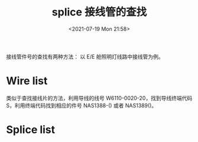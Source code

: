 # -*- eval: (setq org-media-note-screenshot-image-dir (concat default-directory "./static/splice 接线管的查找/")); -*-
:PROPERTIES:
:ID:       34B7723A-49C8-4C81-8835-0B55DB7D8817
:END:
#+LATEX_CLASS: my-article
#+DATE: <2021-07-19 Mon 21:58>
#+TITLE: splice 接线管的查找

接线管件号的查找有两种方法：
以 E/E 舱照明灯线路中接线管为例。
* Wire list
类似于查找接线片的方法，利用导线的线号 W6110-0020-20，找到导线终端代码 S，利用终端代码找到相应的件号 NAS1388-() 或者 NAS1389()。

[[file:./static/splice 接线管的查找/2021-07-19_22-01-40_screenshot.jpg]]

* Splice list
